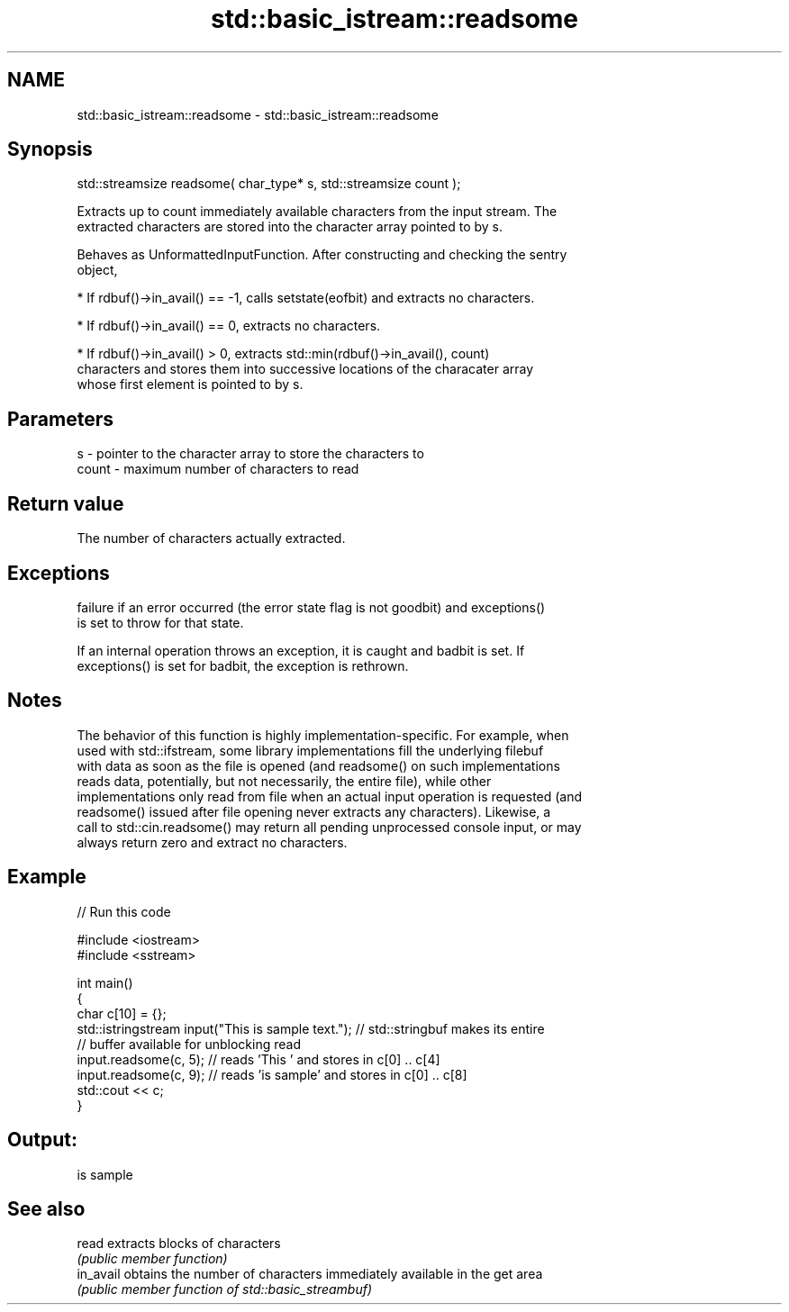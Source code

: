 .TH std::basic_istream::readsome 3 "Nov 25 2015" "2.0 | http://cppreference.com" "C++ Standard Libary"
.SH NAME
std::basic_istream::readsome \- std::basic_istream::readsome

.SH Synopsis
   std::streamsize readsome( char_type* s, std::streamsize count );

   Extracts up to count immediately available characters from the input stream. The
   extracted characters are stored into the character array pointed to by s.

   Behaves as UnformattedInputFunction. After constructing and checking the sentry
   object,

     * If rdbuf()->in_avail() == -1, calls setstate(eofbit) and extracts no characters.

     * If rdbuf()->in_avail() == 0, extracts no characters.

     * If rdbuf()->in_avail() > 0, extracts std::min(rdbuf()->in_avail(), count)
       characters and stores them into successive locations of the characater array
       whose first element is pointed to by s.

.SH Parameters

   s     - pointer to the character array to store the characters to
   count - maximum number of characters to read

.SH Return value

   The number of characters actually extracted.

.SH Exceptions

   
   failure if an error occurred (the error state flag is not goodbit) and exceptions()
   is set to throw for that state.

   If an internal operation throws an exception, it is caught and badbit is set. If
   exceptions() is set for badbit, the exception is rethrown.

.SH Notes

   The behavior of this function is highly implementation-specific. For example, when
   used with std::ifstream, some library implementations fill the underlying filebuf
   with data as soon as the file is opened (and readsome() on such implementations
   reads data, potentially, but not necessarily, the entire file), while other
   implementations only read from file when an actual input operation is requested (and
   readsome() issued after file opening never extracts any characters). Likewise, a
   call to std::cin.readsome() may return all pending unprocessed console input, or may
   always return zero and extract no characters.

.SH Example

   
// Run this code

 #include <iostream>
 #include <sstream>
  
 int main()
 {
     char c[10] = {};
     std::istringstream input("This is sample text."); // std::stringbuf makes its entire
                                                       // buffer available for unblocking read
     input.readsome(c, 5); // reads 'This ' and stores in c[0] .. c[4]
     input.readsome(c, 9); // reads 'is sample' and stores in c[0] .. c[8]
     std::cout << c;
 }

.SH Output:

 is sample

.SH See also

   read     extracts blocks of characters
            \fI(public member function)\fP 
   in_avail obtains the number of characters immediately available in the get area
            \fI(public member function of std::basic_streambuf)\fP 
